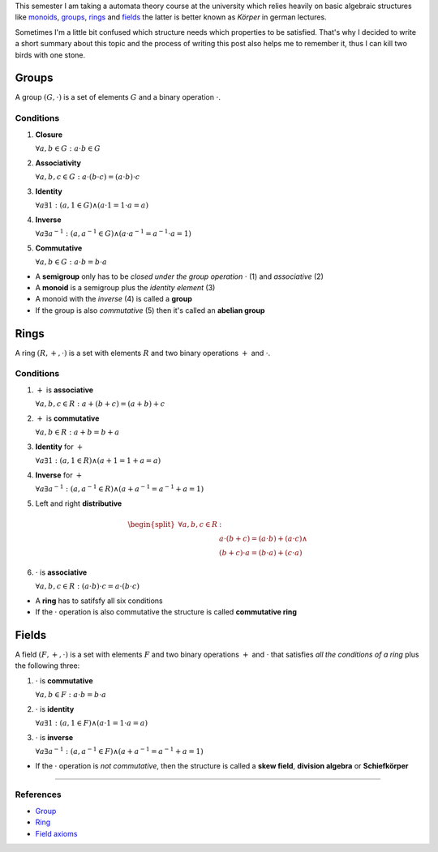 .. title: Groups, Rings and Fields
.. slug: groups-rings-and-fields
.. date: 2014-12-17 20:35:42 UTC+01:00
.. tags: groups, rings, fields, abelian, monoid, math, algebra, mathematics
.. link:
.. description: A short summary about some basic algebraic structures.
.. type: text

This semester I am taking a automata theory course at the university which relies heavily on basic algebraic structures like `monoids <http://en.wikipedia.org/wiki/Monoid>`_, `groups <http://en.wikipedia.org/wiki/Group_(mathematics)>`_, `rings <http://en.wikipedia.org/wiki/Ring_(mathematics)>`_ and `fields <http://en.wikipedia.org/wiki/Field_%28mathematics%29>`_ the latter is better known as *Körper* in german lectures.

Sometimes I'm a little bit confused which structure needs which properties to be satisfied. That's why I decided to write a short summary about this topic and the process of writing this post also helps me to remember it, thus I can kill two birds with one stone.

Groups
------

A group :math:`(G, \cdot)` is a set of elements :math:`G` and a binary operation :math:`\cdot`.

Conditions
~~~~~~~~~~

1. **Closure**

   :math:`\forall a,b \in G : a \cdot b \in G`

2. **Associativity**

   :math:`\forall a,b,c \in G : a \cdot (b \cdot c) = (a \cdot b) \cdot c`

3. **Identity**

   :math:`\forall a \exists 1 : ( a, 1 \in G ) \land ( a \cdot 1 = 1 \cdot a = a )`

4. **Inverse**

   :math:`\forall a \exists a^{-1} : ( a, a^{-1} \in G ) \land ( a \cdot a^{-1} = a^{-1} \cdot a = 1 )`

5. **Commutative**

   :math:`\forall a,b \in G : a \cdot b = b \cdot a`

- A **semigroup** only has to be *closed under the group operation* :math:`\cdot` (1) and *associative* (2)
- A **monoid** is a semigroup plus the *identity element* (3)
- A monoid with the *inverse* (4) is called a **group**
- If the group is also *commutative* (5) then it's called an **abelian group**

Rings
-----

A ring :math:`(R, +, \cdot)` is a set with elements :math:`R` and two binary operations :math:`+` and :math:`\cdot`.

Conditions
~~~~~~~~~~

1. :math:`+` is **associative**

   :math:`\forall a,b,c \in R : a + (b + c) = (a + b) + c`

2. :math:`+` is **commutative**

   :math:`\forall a,b \in R : a + b = b + a`

3. **Identity** for :math:`+`

   :math:`\forall a \exists 1 : ( a, 1 \in R ) \land ( a + 1 = 1 + a = a )`

4. **Inverse** for :math:`+`

   :math:`\forall a \exists a^{-1} : ( a, a^{-1} \in R ) \land ( a + a^{-1} = a^{-1} + a = 1 )`

5. Left and right **distributive**

.. math::

    \begin{split}
    \forall a,b,c \in R &:\\
    & a \cdot (b + c) = (a \cdot b) + (a \cdot c) \land \\
    & (b + c) \cdot a = (b \cdot a) + (c \cdot a)
    \end{split}

6. :math:`\cdot` is **associative**

   :math:`\forall a,b,c \in R : (a \cdot b) \cdot c = a \cdot (b \cdot c)`

- A **ring** has to satifsfy all six conditions
- If the :math:`\cdot` operation is also commutative the structure is called **commutative ring**

Fields
------

A field :math:`(F, +, \cdot)` is a set with elements :math:`F` and two binary operations :math:`+` and :math:`\cdot` that satisfies *all the conditions of a ring* plus the following three:

1. :math:`\cdot` is **commutative**

   :math:`\forall a,b \in F : a \cdot b = b \cdot a`

2. :math:`\cdot` is **identity**

   :math:`\forall a \exists 1 : ( a, 1 \in F) \land ( a \cdot 1 = 1 \cdot a = a)`

3. :math:`\cdot` is **inverse**

   :math:`\forall a \exists a^{-1} : ( a, a^{-1} \in F ) \land ( a + a^{-1} = a^{-1} + a = 1 )`

- If the :math:`\cdot` operation is *not commutative*, then the structure is called a **skew field**, **division algebra** or **Schiefkörper**

----

References
~~~~~~~~~~

- `Group <http://mathworld.wolfram.com/Group.html>`_
- `Ring <http://mathworld.wolfram.com/Ring.html>`_
- `Field axioms <http://mathworld.wolfram.com/FieldAxioms.html>`_
